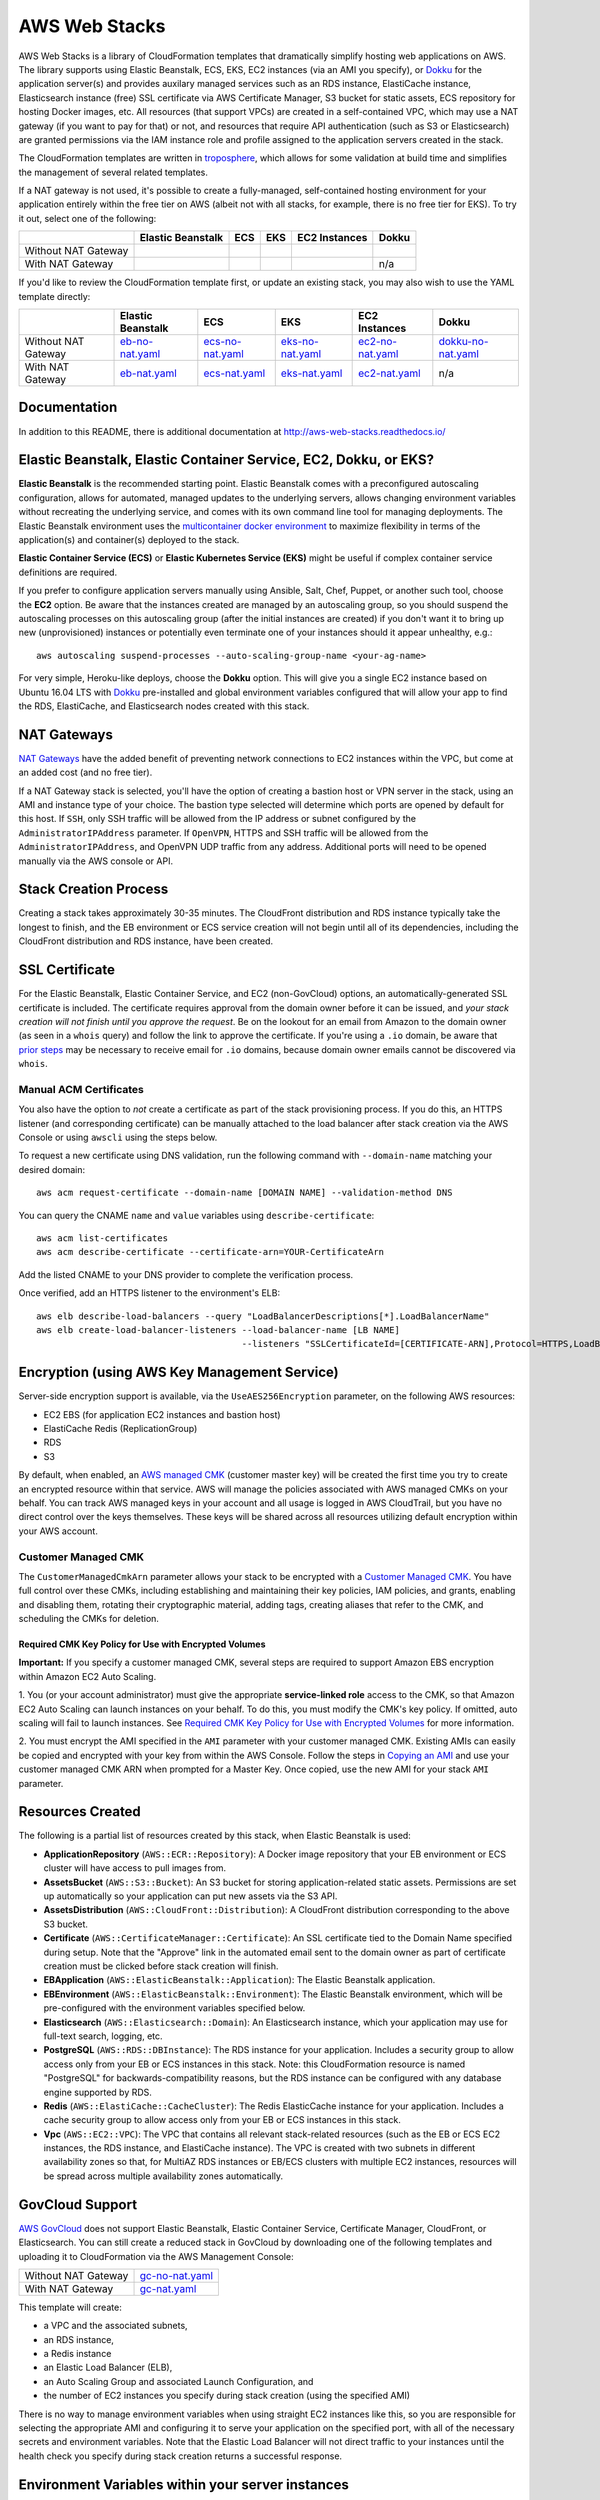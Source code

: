 AWS Web Stacks
==============

.. image:: https://circleci.com/gh/caktus/aws-web-stacks.svg?style=svg
    :target: https://circleci.com/gh/caktus/aws-web-stacks

AWS Web Stacks is a library of CloudFormation templates that dramatically simplify hosting web applications
on AWS. The library supports using Elastic Beanstalk, ECS, EKS, EC2 instances (via an AMI you specify),
or `Dokku <http://dokku.viewdocs.io/dokku/>`_ for the application server(s) and
provides auxilary managed services such as an RDS instance, ElastiCache instance, Elasticsearch instance
(free) SSL certificate via AWS Certificate Manager, S3 bucket for static assets, ECS repository for hosting
Docker images, etc. All resources (that support VPCs) are created in a self-contained VPC, which may use a
NAT gateway (if you want to pay for that) or not, and resources that require API authentication (such as
S3 or Elasticsearch) are granted permissions via the IAM instance role and profile assigned to the
application servers created in the stack.

The CloudFormation templates are written in `troposphere <https://github.com/cloudtools/troposphere>`_,
which allows for some validation at build time and simplifies the management of several related
templates.

If a NAT gateway is not used, it's possible to create a fully-managed, self-contained hosting
environment for your application entirely within the free tier on AWS (albeit not with all stacks,
for example, there is no free tier for EKS). To try it out, select one of the following:

+---------------------+-------------------+---------------+---------------+---------------+-----------------+
|                     | Elastic Beanstalk | ECS           | EKS           | EC2 Instances | Dokku           |
+=====================+===================+===============+===============+===============+=================+
| Without NAT Gateway | |EB-No-NAT|_      | |ECS-No-NAT|_ | |EKS-No-NAT|_ | |EC2-No-NAT|_ | |Dokku-No-NAT|_ |
+---------------------+-------------------+---------------+---------------+---------------+-----------------+
| With NAT Gateway    | |EB-NAT|_         | |ECS-NAT|_    | |EKS-NAT|_    | |EC2-NAT|_    | n/a             |
+---------------------+-------------------+---------------+---------------+---------------+-----------------+

If you'd like to review the CloudFormation template first, or update an existing stack, you may also
wish to use the YAML template directly:

+---------------------+-------------------+--------------------+--------------------+--------------------+----------------------+
|                     | Elastic Beanstalk | ECS                | EKS                | EC2 Instances      | Dokku                |
+=====================+===================+====================+====================+====================+======================+
| Without NAT Gateway | `eb-no-nat.yaml`_ | `ecs-no-nat.yaml`_ | `eks-no-nat.yaml`_ | `ec2-no-nat.yaml`_ | `dokku-no-nat.yaml`_ |
+---------------------+-------------------+--------------------+--------------------+--------------------+----------------------+
| With NAT Gateway    | `eb-nat.yaml`_    | `ecs-nat.yaml`_    | `eks-nat.yaml`_    | `ec2-nat.yaml`_    | n/a                  |
+---------------------+-------------------+--------------------+--------------------+--------------------+----------------------+

.. |EB-No-NAT| image:: https://s3.amazonaws.com/cloudformation-examples/cloudformation-launch-stack.png
.. _EB-No-NAT: https://console.aws.amazon.com/cloudformation/home?#/stacks/new?stackName=eb-app-no-nat&templateURL=https://s3.amazonaws.com/aws-web-stacks/eb-no-nat.yaml
.. _eb-no-nat.yaml: https://s3.amazonaws.com/aws-web-stacks/eb-no-nat.yaml

.. |EB-NAT| image:: https://s3.amazonaws.com/cloudformation-examples/cloudformation-launch-stack.png
.. _EB-NAT: https://console.aws.amazon.com/cloudformation/home?#/stacks/new?stackName=eb-app-with-nat&templateURL=https://s3.amazonaws.com/aws-web-stacks/eb-nat.yaml
.. _eb-nat.yaml: https://s3.amazonaws.com/aws-web-stacks/eb-nat.yaml

.. |ECS-No-NAT| image:: https://s3.amazonaws.com/cloudformation-examples/cloudformation-launch-stack.png
.. _ECS-No-NAT: https://console.aws.amazon.com/cloudformation/home?#/stacks/new?stackName=ecs-app-no-nat&templateURL=https://s3.amazonaws.com/aws-web-stacks/ecs-no-nat.yaml
.. _ecs-no-nat.yaml: https://s3.amazonaws.com/aws-web-stacks/ecs-no-nat.yaml

.. |ECS-NAT| image:: https://s3.amazonaws.com/cloudformation-examples/cloudformation-launch-stack.png
.. _ECS-NAT: https://console.aws.amazon.com/cloudformation/home?#/stacks/new?stackName=ecs-app-with-nat&templateURL=https://s3.amazonaws.com/aws-web-stacks/ecs-nat.yaml
.. _ecs-nat.yaml: https://s3.amazonaws.com/aws-web-stacks/ecs-nat.yaml

.. |EKS-No-NAT| image:: https://s3.amazonaws.com/cloudformation-examples/cloudformation-launch-stack.png
.. _EKS-No-NAT: https://console.aws.amazon.com/cloudformation/home?#/stacks/new?stackName=eks-no-nat&templateURL=https://s3.amazonaws.com/aws-web-stacks/eks-no-nat.yaml
.. _eks-no-nat.yaml: https://s3.amazonaws.com/aws-web-stacks/eks-no-nat.yaml

.. |EKS-NAT| image:: https://s3.amazonaws.com/cloudformation-examples/cloudformation-launch-stack.png
.. _EKS-NAT: https://console.aws.amazon.com/cloudformation/home?#/stacks/new?stackName=eks-with-nat&templateURL=https://s3.amazonaws.com/aws-web-stacks/eks-nat.yaml
.. _eks-nat.yaml: https://s3.amazonaws.com/aws-web-stacks/eks-nat.yaml

.. |EC2-No-NAT| image:: https://s3.amazonaws.com/cloudformation-examples/cloudformation-launch-stack.png
.. _EC2-No-NAT: https://console.aws.amazon.com/cloudformation/home?#/stacks/new?stackName=ec2-app-no-nat&templateURL=https://s3.amazonaws.com/aws-web-stacks/ec2-no-nat.yaml
.. _ec2-no-nat.yaml: https://s3.amazonaws.com/aws-web-stacks/ec2-no-nat.yaml

.. |EC2-NAT| image:: https://s3.amazonaws.com/cloudformation-examples/cloudformation-launch-stack.png
.. _EC2-NAT: https://console.aws.amazon.com/cloudformation/home?#/stacks/new?stackName=ec2-app-with-nat&templateURL=https://s3.amazonaws.com/aws-web-stacks/ec2-nat.yaml
.. _ec2-nat.yaml: https://s3.amazonaws.com/aws-web-stacks/ec2-nat.yaml

.. |Dokku-No-NAT| image:: https://s3.amazonaws.com/cloudformation-examples/cloudformation-launch-stack.png
.. _Dokku-No-NAT: https://console.aws.amazon.com/cloudformation/home?#/stacks/new?stackName=dokku-no-nat&templateURL=https://s3.amazonaws.com/aws-web-stacks/dokku-no-nat.yaml
.. _dokku-no-nat.yaml: https://s3.amazonaws.com/aws-web-stacks/dokku-no-nat.yaml

Documentation
-------------

In addition to this README, there is additional documentation at
http://aws-web-stacks.readthedocs.io/


Elastic Beanstalk, Elastic Container Service, EC2, Dokku, or EKS?
-----------------------------------------------------------------

**Elastic Beanstalk** is the recommended starting point. Elastic Beanstalk comes with a preconfigured
autoscaling configuration, allows for automated, managed updates to the underlying servers, allows changing
environment variables without recreating the underlying service, and comes with its own command line
tool for managing deployments. The Elastic Beanstalk environment uses the
`multicontainer docker environment <http://docs.aws.amazon.com/elasticbeanstalk/latest/dg/create_deploy_docker_ecs.html>`_
to maximize flexibility in terms of the application(s) and container(s) deployed to the stack.

**Elastic Container Service (ECS)** or **Elastic Kubernetes Service (EKS)** might be useful if complex container
service definitions are required.

If you prefer to configure application servers manually using Ansible, Salt, Chef, Puppet, or another such tool,
choose the **EC2** option. Be aware that the instances created are managed by an autoscaling group, so you should
suspend the autoscaling processes on this autoscaling group (after the initial instances are created) if you
don't want it to bring up new (unprovisioned) instances or potentially even terminate one of your instances should
it appear unhealthy, e.g.::

    aws autoscaling suspend-processes --auto-scaling-group-name <your-ag-name>

For very simple, Heroku-like deploys, choose the **Dokku** option. This will give you a single EC2 instance
based on Ubuntu 16.04 LTS with `Dokku <http://dokku.viewdocs.io/dokku/>`_ pre-installed and global environment
variables configured that will allow your app to find the RDS, ElastiCache, and Elasticsearch nodes created
with this stack.

NAT Gateways
------------

`NAT Gateways <http://docs.aws.amazon.com/AmazonVPC/latest/UserGuide/vpc-nat-gateway.html>`_
have the added benefit of preventing network connections to EC2 instances within the VPC, but
come at an added cost (and no free tier).

If a NAT Gateway stack is selected, you'll have the option of creating a bastion host or VPN server
in the stack, using an AMI and instance type of your choice. The bastion type selected will determine which
ports are opened by default for this host. If ``SSH``, only SSH traffic will be allowed from the IP address
or subnet configured by the ``AdministratorIPAddress`` parameter. If ``OpenVPN``, HTTPS and SSH traffic will
be allowed from the ``AdministratorIPAddress``, and OpenVPN UDP traffic from any address. Additional ports
will need to be opened manually via the AWS console or API.

Stack Creation Process
----------------------

Creating a stack takes approximately 30-35 minutes. The CloudFront distribution and RDS instance
typically take the longest to finish, and the EB environment or ECS service creation
will not begin until all of its dependencies, including the CloudFront distribution and RDS
instance, have been created.

SSL Certificate
---------------

For the Elastic Beanstalk, Elastic Container Service, and EC2 (non-GovCloud) options, an
automatically-generated SSL certificate is included. The certificate requires approval from the
domain owner before it can be issued, and *your stack creation will not finish until you approve
the request*. Be on the lookout for an email from Amazon to the domain owner (as seen in a ``whois``
query) and follow the link to approve the certificate. If you're using a ``.io`` domain, be aware that
`prior steps <http://docs.aws.amazon.com/acm/latest/userguide/troubleshoot-iodomains.html>`_
may be necessary to receive email for ``.io`` domains, because domain owner emails cannot
be discovered via ``whois``.

Manual ACM Certificates
~~~~~~~~~~~~~~~~~~~~~~~

You also have the option to *not* create a certificate as part of the stack provisioning process. If
you do this, an HTTPS listener (and corresponding certificate) can be manually attached to the load
balancer after stack creation via the AWS Console or using ``awscli`` using the steps below.

To request a new certificate using DNS validation, run the following command with ``--domain-name``
matching your desired domain::

  aws acm request-certificate --domain-name [DOMAIN NAME] --validation-method DNS

You can query the CNAME ``name`` and ``value`` variables using ``describe-certificate``::

  aws acm list-certificates
  aws acm describe-certificate --certificate-arn=YOUR-CertificateArn

Add the listed CNAME to your DNS provider to complete the verification process.

Once verified, add an HTTPS listener to the environment's ELB::

  aws elb describe-load-balancers --query "LoadBalancerDescriptions[*].LoadBalancerName"
  aws elb create-load-balancer-listeners --load-balancer-name [LB NAME]
                                         --listeners "SSLCertificateId=[CERTIFICATE-ARN],Protocol=HTTPS,LoadBalancerPort=443,InstanceProtocol=HTTP,InstancePort=80"


Encryption (using AWS Key Management Service)
---------------------------------------------

Server-side encryption support is available, via the ``UseAES256Encryption``
parameter, on the following AWS resources:

* EC2 EBS (for application EC2 instances and bastion host)
* ElastiCache Redis (ReplicationGroup)
* RDS
* S3

By default, when enabled, an `AWS managed CMK`_ (customer master key) will be
created the first time you try to create an encrypted resource within that
service. AWS will manage the policies associated with AWS managed CMKs on your
behalf. You can track AWS managed keys in your account and all usage is logged
in AWS CloudTrail, but you have no direct control over the keys themselves.
These keys will be shared across all resources utilizing default encryption
within your AWS account.

Customer Managed CMK
~~~~~~~~~~~~~~~~~~~~

The ``CustomerManagedCmkArn`` parameter allows your stack to be encrypted with a
`Customer Managed CMK`_. You have full control over these CMKs, including
establishing and maintaining their key policies, IAM policies, and grants,
enabling and disabling them, rotating their cryptographic material, adding tags,
creating aliases that refer to the CMK, and scheduling the CMKs for deletion.

Required CMK Key Policy for Use with Encrypted Volumes
``````````````````````````````````````````````````````

**Important:** If you specify a customer managed CMK, several steps are required
to support Amazon EBS encryption within Amazon EC2 Auto Scaling.

1. You (or your account administrator) must give the appropriate
**service-linked role** access to the CMK, so that Amazon EC2 Auto Scaling can
launch instances on your behalf. To do this, you must modify the CMK's key
policy. If omitted, auto scaling will fail to launch instances. See `Required
CMK Key Policy for Use with Encrypted Volumes`_ for more information.

2. You must encrypt the AMI specified in the ``AMI`` parameter with your
customer managed CMK. Existing AMIs can easily be copied and encrypted with your
key from within the AWS Console. Follow the steps in `Copying an AMI`_ and use
your customer managed CMK ARN when prompted for a Master Key. Once copied, use
the new AMI for your stack ``AMI`` parameter.

.. _AWS managed CMK: https://docs.aws.amazon.com/en_pv/kms/latest/developerguide/concepts.html#aws-managed-cmk
.. _Customer Managed CMK: https://docs.aws.amazon.com/en_pv/kms/latest/developerguide/concepts.html#customer-cmk
.. _Required CMK Key Policy for Use with Encrypted Volumes: https://docs.aws.amazon.com/en_pv/autoscaling/ec2/userguide/key-policy-requirements-EBS-encryption.html
.. _Copying an AMI: https://docs.aws.amazon.com/en_pv/AWSEC2/latest/UserGuide/CopyingAMIs#ami-copy-steps

Resources Created
-----------------

The following is a partial list of resources created by this stack, when Elastic Beanstalk is used:

* **ApplicationRepository** (``AWS::ECR::Repository``): A Docker image repository that your EB
  environment or ECS cluster will have access to pull images from.
* **AssetsBucket** (``AWS::S3::Bucket``): An S3 bucket for storing application-related static
  assets. Permissions are set up automatically so your application can put new assets via the S3
  API.
* **AssetsDistribution** (``AWS::CloudFront::Distribution``): A CloudFront distribution
  corresponding to the above S3 bucket.
* **Certificate** (``AWS::CertificateManager::Certificate``): An SSL certificate tied to the Domain
  Name specified during setup. Note that the "Approve" link in the automated email sent to the
  domain owner as part of certificate creation must be clicked before stack creation will finish.
* **EBApplication** (``AWS::ElasticBeanstalk::Application``): The Elastic Beanstalk application.
* **EBEnvironment** (``AWS::ElasticBeanstalk::Environment``): The Elastic Beanstalk environment,
  which will be pre-configured with the environment variables specified below.
* **Elasticsearch** (``AWS::Elasticsearch::Domain``): An Elasticsearch instance, which your
  application may use for full-text search, logging, etc.
* **PostgreSQL** (``AWS::RDS::DBInstance``): The RDS instance for your application.
  Includes a security group to allow access only from your EB or ECS instances in this stack. Note:
  this CloudFormation resource is named "PostgreSQL" for backwards-compatibility reasons, but the
  RDS instance can be configured with any database engine supported by RDS.
* **Redis** (``AWS::ElastiCache::CacheCluster``): The Redis ElasticCache instance for your
  application. Includes a cache security group to allow access only from your EB or ECS instances in
  this stack.
* **Vpc** (``AWS::EC2::VPC``): The VPC that contains all relevant stack-related resources (such as
  the EB or ECS EC2 instances, the RDS instance, and ElastiCache instance). The VPC is created with
  two subnets in different availability zones so that, for MultiAZ RDS instances or EB/ECS clusters
  with multiple EC2 instances, resources will be spread across multiple availability zones
  automatically.

GovCloud Support
----------------

`AWS GovCloud <https://aws.amazon.com/govcloud-us/>`_ does not support Elastic Beanstalk, Elastic
Container Service, Certificate Manager, CloudFront, or Elasticsearch. You can still create a reduced
stack in GovCloud by downloading one of the following templates and uploading it to CloudFormation
via the AWS Management Console:

+---------------------+-------------------+
| Without NAT Gateway | `gc-no-nat.yaml`_ |
+---------------------+-------------------+
| With NAT Gateway    | `gc-nat.yaml`_    |
+---------------------+-------------------+

.. _gc-no-nat.yaml: https://s3.amazonaws.com/aws-web-stacks/gc-no-nat.yaml
.. _gc-nat.yaml: https://s3.amazonaws.com/aws-web-stacks/gc-nat.yaml

This template will create:

* a VPC and the associated subnets,
* an RDS instance,
* a Redis instance
* an Elastic Load Balancer (ELB),
* an Auto Scaling Group and associated Launch Configuration, and
* the number of EC2 instances you specify during stack creation (using the specified AMI)

There is no way to manage environment variables when using straight EC2 instances like this,
so you are responsible for selecting the appropriate AMI and configuring it to serve your
application on the specified port, with all of the necessary secrets and environment variables.
Note that the Elastic Load Balancer will not direct traffic to your instances until the health
check you specify during stack creation returns a successful response.

Environment Variables within your server instances
--------------------------------------------------

Once your environment is created you'll have an Elastic Beanstalk (EB) or Elastic Compute Service
(ECS) environment with the environment variables you need to run a containerized web application.
These environment variables are:

* ``AWS_REGION``: The AWS region in which your stack was created.
* ``AWS_STORAGE_BUCKET_NAME``: The name of the S3 bucket in which your application should store
  static assets
* ``AWS_PRIVATE_STORAGE_BUCKET_NAME``: The name of the S3 bucket in which your application should
  store private/uploaded files or media. Make sure you configure your storage backend to require
  authentication to read objects and encrypt them at rest, if needed.
* ``CDN_DOMAIN_NAME``: The domain name of the CloudFront distribution connected to the above S3
  bucket; you should use this (or the S3 bucket URL directly) to refer to static assets in your HTML
* ``ELASTICSEARCH_ENDPOINT``: The domain name of the Elasticsearch instance. If ``(none)`` is selected
  for the ``ElasticsearchInstanceType`` during stack creation, the value of this variable will be
  an empty string (``''``).
* ``ELASTICSEARCH_PORT``: The recommended port for connecting to Elasticsearch (defaults to 443).
* ``ELASTICSEARCH_USE_SSL``: Whether or not to use SSL (defaults to ``'on'``).
* ``ELASTICSEARCH_VERIFY_CERTS``: Whether or not to verify Elasticsearch SSL certificates. This
  should work fine with AWS Elasticsearch (the instance provides a valid certificate), so this
  defaults to ``'on'`` as well.
* ``DOMAIN_NAME``: The domain name you specified when creating the stack, which will
  be associated with the automatically-generated SSL certificate and as an allowed origin in the
  CORS configuration for the S3 buckets.
* ``ALTERNATE_DOMAIN_NAMES``: A comma-separated list of alternate domain names provided to the
  stack. These domains, if any, will also be included in the automatically-generated SSL certificate
  and S3 CORS configuration.
* ``SECRET_KEY``: The secret key you specified when creating this stack
* ``DATABASE_URL``: The URL to the RDS instance created as part of this stack. If ``(none)`` is
  selected for the ``DatabaseClass`` during stack creation, the value of this variable will be
  an empty string (``''``).
* ``DATABASE_REPLICA_URL``: The URL to the RDS database replica instance. This is an empty string
  if there's no replica database.
* ``CACHE_URL``: The URL to the Redis or Memcached instance created as part of this stack (may be
  used as a cache or session storage, e.g.). If using Redis, note that it supports multiple
  databases and no database ID is included as part of the URL, so you should append a forward slash
  and the integer index of the database, if needed, e.g., ``/0``. If ``(none)`` is selected for the
  ``CacheNodeType`` during stack creation, the value of this variable will be an empty string
  (``''``).

When running an EB stack, you can view and edit the keys and values for all environment variables
on the fly via the Elastic Beanstalk console or command line tools.

Elasticsearch Authentication
----------------------------

Since AWS Elasticsearch does not support VPCs, the Elasticsearch instance in this stack does not
accept connections from all clients. The default policy associated with the instance requires
HTTP(S) requests to be signed using the `AWS Signature Version 4
<http://docs.aws.amazon.com/general/latest/gr/sigv4_signing.html>`_. The instance role associated
with the EC2 instances created in this stack (whether using Elastic Beanstalk, Elastic Container
Service, or EC2 directly) is authorized to make requests to the Elasticsearch instance. Those
credentials may be obtained from the `EC2 instance meta data
<http://docs.aws.amazon.com/AWSEC2/latest/UserGuide/iam-roles-for-amazon-ec2.html#instance-metadata-security-credentials>`_.

If you're using Python, credentials may be obtained automatically using Boto and requests signed
using the `aws-requests-auth <https://github.com/DavidMuller/aws-requests-auth#using-boto-to-automatically-gather-aws-credentials>`_
package.

Deployment to Elastic Beanstalk
-------------------------------

You can deploy your application to an Elastic Beanstalk stack created with this template as follows.

First, build and push your docker image to the ECR repository created by this stack (you can also
see these commands with the appropriate variables filled in by clicking the "View Push Commands"
button on the Amazon ECS Repository detail page in the AWS console)::

    $(aws ecr get-login --region <region>)  # $(..) will execute the output of the inner command
    docker build -t <stack-name> .
    docker tag <stack-name>:latest <account-id>.dkr.ecr.<region>.amazonaws.com/<stack-name>:latest
    docker push <account-id>.dkr.ecr.<region>.amazonaws.com/<stack-name>:latest

Once working, you might choose to execute these commands from the appropriate point in your CI/CD
pipeline.

Next, create a ``Dockerrun.aws.json`` file in your project directory, pointing it to the image you
just pushed::

    {
      "AWSEBDockerrunVersion": 2,
      "containerDefinitions": [
        {
          "name": "my-app",
          "image": "<account-id>.dkr.ecr.<region>.amazonaws.com/<stack-name>:latest",
          "essential": true,
          "memory": 512,
          "portMappings": [
            {
              "hostPort": 80,
              "containerPort": 8000
            }
          ],
          "logConfiguration": {
            "logDriver": "awslogs",
            "options": {
              "awslogs-region": "<region>",
              "awslogs-group": "<log group>",
              "awslogs-stream-prefix": "my-app"
            }
          }
        }
      ]
    }

You can add and link other container definitions, such as an Nginx proxy or background task
workers, if desired.

A single CloudWatch Logs group will be created for you. You can find its name by navigating
to the AWS CloudWatch Logs console (after stack creation has finished). If prefer to create
your own log group, you can do so with the ``aws`` command line tool::

    pip install -U awscli
    aws logs create-log-group --log-group-name <log-group-name> --region <region>

Finally, you'll need to install the AWS and EB command line tools, commit or stage for commit the
``Dockerrun.aws.json`` file, and deploy the application::

    pip install -U awscli awsebcli
    git add Dockerrun.aws.json
    eb init  # select the existing EB application and environment, when prompted
    eb deploy --staged  # or just `eb deploy` if you've committed Dockerrun.aws.json

Once complete, the EB environment should be running a copy of your container. To troubleshoot any
issues with the deployment, review events and logs via the Elastic Beanstack section of the AWS
console.

Dokku
-----

When creating a Dokku stack, you may find it advantageous to upload your normal SSH public key to
AWS, rather than using one that AWS generates. This way, you'll already be set up to deploy to your
Dokku instance without needing to keep track of an extra SSH private key.

The CloudFormation stack creation should not finish until Dokku is fully installed; `cfn-signal
<http://docs.aws.amazon.com/AWSCloudFormation/latest/UserGuide/cfn-signal.html>`_ is used in the
template to signal CloudFormation once the installation is complete.

DNS
~~~

After the stack is created, you'll want to inspect the Outputs for the PublicIP of the instance and
create a DNS ``A`` record (possibly including a wildcard record, if you're using vhost-based apps)
for your chosen domain.

For help creating a DNS record, please refer to the `Dokku DNS documentation
<http://dokku.viewdocs.io/dokku/configuration/dns/>`_.

Environment Variables
~~~~~~~~~~~~~~~~~~~~~

The environment variables for the other resources created in this stack will be passed to Dokku
as global environment variables.

If metadata associated with the Dokku EC2 instance changes, updates to environment variables, if
any, will be passed to the live server via `cfn-hup
<http://docs.aws.amazon.com/AWSCloudFormation/latest/UserGuide/cfn-hup.html>`_. Depending on the
nature of the update this may or may not result the instance being stopped and restarted. Inspect
the stack update confirmation page carefully to avoid any unexpected instance recreations.

Deployment
~~~~~~~~~~

You can create a new app on the remote server like so, using the same SSH key that you specified
during the stack creation process (if you didn't use your shell's default SSH key, you'll need to
add ``-i /path/to/private_key`` to this command)::

    ssh dokku@<your domain or IP> apps:create python-sample

and then deploy Heroku's Python sample to that app::

    git clone https://github.com/heroku/python-sample.git
    cd python-sample
    git remote add dokku dokku@<your domain or IP>:python-sample
    git push dokku master

You should be able to watch the build complete in the output from the ``git push`` command. If the
deploy completes successfully, you should be able to see "Hello world!" at
http://python-sample.your.domain/

For additional help deploying to your new instance, please refer to the `Dokku documentation
<http://dokku.viewdocs.io/dokku/deployment/application-deployment/>`_.

Let's Encrypt
~~~~~~~~~~~~~

The Dokku stack does not create a load balancer and hence does not include a free SSL certificate
via Amazon Certificate Manager, so let's create one with the Let's Encrypt plugin, and add a cron
job to automatically renew the cert as needed::

    ssh ubuntu@<your domain or IP> sudo dokku plugin:install https://github.com/dokku/dokku-letsencrypt.git
    ssh dokku@<your domain or IP> config:set --no-restart python-sample DOKKU_LETSENCRYPT_EMAIL=your@email.tld
    ssh dokku@<your domain or IP> letsencrypt python-sample
    ssh dokku@<your domain or IP> letsencrypt:cron-job --add python-sample

The Python sample app should now be accessible over HTTPS at https://python-sample.your.domain/

Creating or updating templates
------------------------------

Templates built from the latest release of aws-web-stacks will be available in
S3 (see links near the top of this file). They're built with generic defaults.

Templates are built by setting some environment variables with your preferences
and then running ``python -c 'import stack'`` (see the Makefile).
The template file is output to standard output. It's easy to do this on one line::

    USE_EC2=on python -c 'import stack' >my_ec2_stack_template.yaml

Here are the environment variables that control the template creation.

USE_EC2=on
    Create EC2 instances directly.
USE_GOVCLOUD=on
    Create EC2 instances directly, but disables AWS services that aren't available
    in GovCloud like the AWS Certificate Manager and Elastic Search.
USE_EB=on
    Create an Elastic Beanstalk application
USE_ECS=on
    Create an Elastic Container Service.
USE_DOKKU=on
    Create an EC2 instance containing a Dokku server

I believe those environment variables are mutually exclusive.  The remaining
ones can be used in combination with each other or one of the above.

USE_NAT_GATEWAY=on
    Don't put the services inside your VPC onto the public internet, and
    add a NAT gateway to the stack to the services can make connections out.
DEFAULTS_FILE=<path to JSON file>
    Changes the default values for parameters. The JSON file should just be
    a dictionary mapping parameter names to default values, e.g.::

        {
            "AMI": "ami-078c57a94e9bdc6e0",
            "AssetsUseCloudFront": "false"
        }

One more example, creating EC2 instances without a NAT gateway and overriding
the parameter defaults::

    USE_EC2=on DEFAULTS_FILE=stack_defaults.json python -c 'import stack' >stack.yaml

Contributing
------------

Please read `contributing guidelines here <https://github.com/caktus/aws-web-stacks/blob/develop/CONTRIBUTING.rst>`_.

Good luck and have fun!

Copyright 2017, 2018 Jean-Phillipe Serafin, Tobias McNulty.
